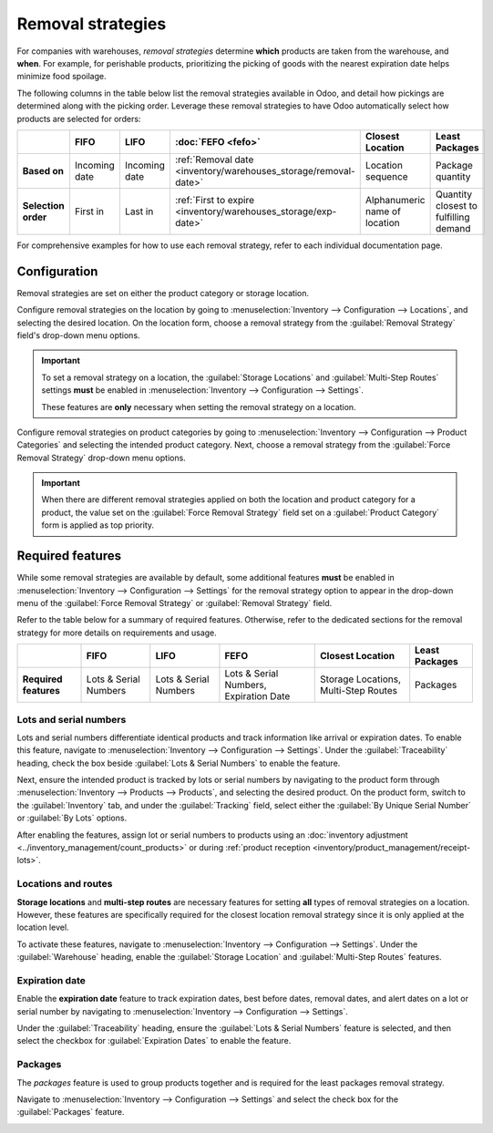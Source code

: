 ==================
Removal strategies
==================

For companies with warehouses, *removal strategies* determine **which** products are taken from the
warehouse, and **when**. For example, for perishable products, prioritizing the picking of goods
with the nearest expiration date helps minimize food spoilage.

The following columns in the table below list the removal strategies available in Odoo, and detail
how pickings are determined along with the picking order. Leverage these removal strategies to have
Odoo automatically select how products are selected for orders:

.. list-table::
   :header-rows: 1
   :stub-columns: 1

   * -
     - FIFO
     - LIFO
     - :doc:`FEFO <fefo>`
     - Closest Location
     - Least Packages
   * - Based on
     - Incoming date
     - Incoming date
     - :ref:`Removal date <inventory/warehouses_storage/removal-date>`
     - Location sequence
     - Package quantity
   * - Selection order
     - First in
     - Last in
     - :ref:`First to expire <inventory/warehouses_storage/exp-date>`
     - Alphanumeric name of location
     - Quantity closest to fulfilling demand

For comprehensive examples for how to use each removal strategy, refer to each individual
documentation page.

.. _inventory/warehouses_storage/removal-config:

Configuration
=============

Removal strategies are set on either the product category or storage location.

.. image:: removal/navigate-location-category.png
   :align: center
   :alt: Change the Force Removal Strategy for either the Product Categories or Locations.

Configure removal strategies on the location by going to :menuselection:`Inventory --> Configuration
--> Locations`, and selecting the desired location. On the location form, choose a removal strategy
from the :guilabel:`Removal Strategy` field's drop-down menu options.

.. important::
   To set a removal strategy on a location, the :guilabel:`Storage Locations` and
   :guilabel:`Multi-Step Routes` settings **must** be enabled in :menuselection:`Inventory -->
   Configuration --> Settings`.

   These features are **only** necessary when setting the removal strategy on a location.

Configure removal strategies on product categories by going to :menuselection:`Inventory -->
Configuration --> Product Categories` and selecting the intended product category. Next, choose a
removal strategy from the :guilabel:`Force Removal Strategy` drop-down menu options.

.. important::
   When there are different removal strategies applied on both the location and product category for
   a product, the value set on the :guilabel:`Force Removal Strategy` field set on a
   :guilabel:`Product Category` form is applied as top priority.

Required features
=================

While some removal strategies are available by default, some additional features **must** be enabled
in :menuselection:`Inventory --> Configuration --> Settings` for the removal strategy option to
appear in the drop-down menu of the :guilabel:`Force Removal Strategy` or :guilabel:`Removal
Strategy` field.

Refer to the table below for a summary of required features. Otherwise, refer to the dedicated
sections for the removal strategy for more details on requirements and usage.

.. list-table::
   :header-rows: 1
   :stub-columns: 1

   * -
     - FIFO
     - LIFO
     - FEFO
     - Closest Location
     - Least Packages
   * - Required features
     - Lots & Serial Numbers
     - Lots & Serial Numbers
     - Lots & Serial Numbers, Expiration Date
     - Storage Locations, Multi-Step Routes
     - Packages

.. _inventory/warehouses_storage/lots-setup:

Lots and serial numbers
-----------------------

Lots and serial numbers differentiate identical products and track information like arrival or
expiration dates. To enable this feature, navigate to :menuselection:`Inventory --> Configuration
--> Settings`. Under the :guilabel:`Traceability` heading, check the box beside :guilabel:`Lots &
Serial Numbers` to enable the feature.

.. image:: removal/enable-lots.png
   :align: center
   :alt: Enable lots and serial numbers.

Next, ensure the intended product is tracked by lots or serial numbers by navigating to the product
form through :menuselection:`Inventory --> Products --> Products`, and selecting the desired
product. On the product form, switch to the :guilabel:`Inventory` tab, and under the
:guilabel:`Tracking` field, select either the :guilabel:`By Unique Serial Number` or :guilabel:`By
Lots` options.

After enabling the features, assign lot or serial numbers to products using an :doc:`inventory
adjustment <../inventory_management/count_products>` or during :ref:`product reception
<inventory/product_management/receipt-lots>`.

Locations and routes
--------------------

**Storage locations** and **multi-step routes** are necessary features for setting **all** types of
removal strategies on a location. However, these features are specifically required for the closest
location removal strategy since it is only applied at the location level.

To activate these features, navigate to :menuselection:`Inventory --> Configuration --> Settings`.
Under the :guilabel:`Warehouse` heading, enable the :guilabel:`Storage Location` and
:guilabel:`Multi-Step Routes` features.

.. image:: removal/enable-location.png
   :align: center
   :alt: Enable the locations and route features.

.. _inventory/warehouses_storage/exp-setup:

Expiration date
---------------

Enable the **expiration date** feature to track expiration dates, best before dates, removal dates,
and alert dates on a lot or serial number by navigating to :menuselection:`Inventory -->
Configuration --> Settings`.

Under the :guilabel:`Traceability` heading, ensure the :guilabel:`Lots & Serial Numbers` feature is
selected, and then select the checkbox for :guilabel:`Expiration Dates` to enable the feature.

.. image:: removal/enable-expiration.png
   :align: center
   :alt: Enable expiration dates feature for FEFO.

.. _inventory/warehouses_storage/pack-setup:

Packages
--------

The *packages* feature is used to group products together and is required for the least packages
removal strategy.

Navigate to :menuselection:`Inventory --> Configuration --> Settings` and select the check box for
the :guilabel:`Packages` feature.

.. image:: removal/enable-pack.png
   :align: center
   :alt: Enable the packages feature.

.. seealso::
   - :ref:`Packages <inventory/management/packages>`
   - :doc:`2-step delivery <../../shipping_receiving/daily_operations/receipts_delivery_two_steps>`
   - :doc:`3-step delivery <../../shipping_receiving/daily_operations/delivery_three_steps>`
